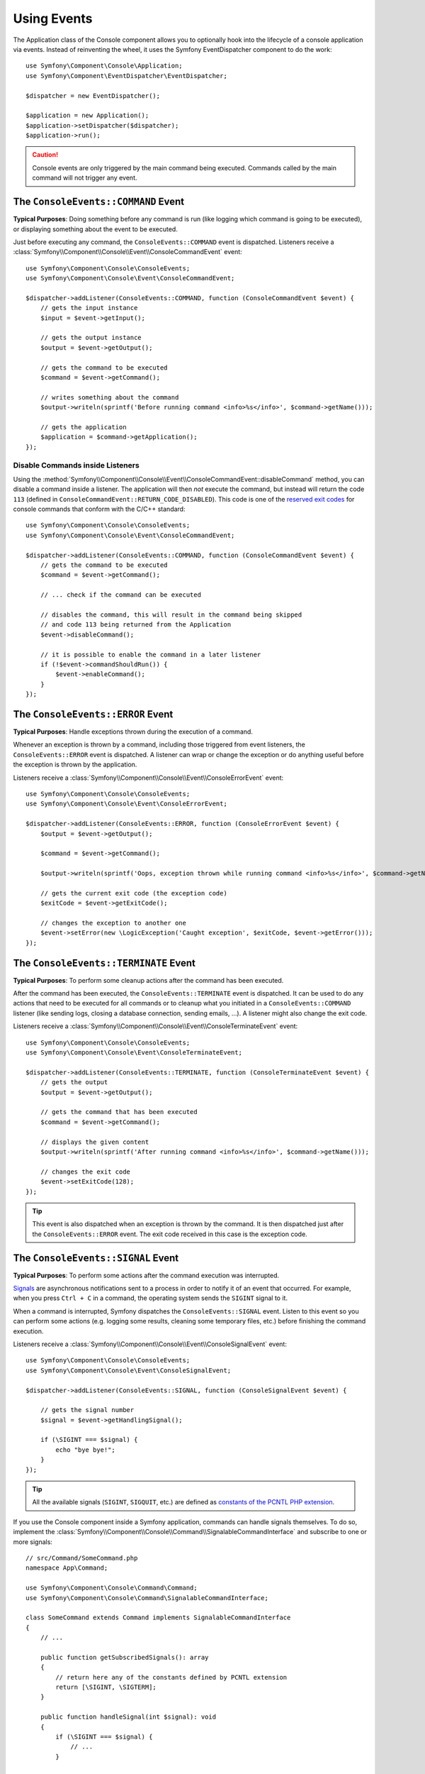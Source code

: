 Using Events
============

The Application class of the Console component allows you to optionally hook
into the lifecycle of a console application via events. Instead of reinventing
the wheel, it uses the Symfony EventDispatcher component to do the work::

    use Symfony\Component\Console\Application;
    use Symfony\Component\EventDispatcher\EventDispatcher;

    $dispatcher = new EventDispatcher();

    $application = new Application();
    $application->setDispatcher($dispatcher);
    $application->run();

.. caution::

    Console events are only triggered by the main command being executed.
    Commands called by the main command will not trigger any event.

The ``ConsoleEvents::COMMAND`` Event
------------------------------------

**Typical Purposes**: Doing something before any command is run (like logging
which command is going to be executed), or displaying something about the event
to be executed.

Just before executing any command, the ``ConsoleEvents::COMMAND`` event is
dispatched. Listeners receive a
:class:`Symfony\\Component\\Console\\Event\\ConsoleCommandEvent` event::

    use Symfony\Component\Console\ConsoleEvents;
    use Symfony\Component\Console\Event\ConsoleCommandEvent;

    $dispatcher->addListener(ConsoleEvents::COMMAND, function (ConsoleCommandEvent $event) {
        // gets the input instance
        $input = $event->getInput();

        // gets the output instance
        $output = $event->getOutput();

        // gets the command to be executed
        $command = $event->getCommand();

        // writes something about the command
        $output->writeln(sprintf('Before running command <info>%s</info>', $command->getName()));

        // gets the application
        $application = $command->getApplication();
    });

Disable Commands inside Listeners
~~~~~~~~~~~~~~~~~~~~~~~~~~~~~~~~~

Using the
:method:`Symfony\\Component\\Console\\Event\\ConsoleCommandEvent::disableCommand`
method, you can disable a command inside a listener. The application
will then *not* execute the command, but instead will return the code ``113``
(defined in ``ConsoleCommandEvent::RETURN_CODE_DISABLED``). This code is one
of the `reserved exit codes`_ for console commands that conform with the
C/C++ standard::

    use Symfony\Component\Console\ConsoleEvents;
    use Symfony\Component\Console\Event\ConsoleCommandEvent;

    $dispatcher->addListener(ConsoleEvents::COMMAND, function (ConsoleCommandEvent $event) {
        // gets the command to be executed
        $command = $event->getCommand();

        // ... check if the command can be executed

        // disables the command, this will result in the command being skipped
        // and code 113 being returned from the Application
        $event->disableCommand();

        // it is possible to enable the command in a later listener
        if (!$event->commandShouldRun()) {
            $event->enableCommand();
        }
    });

The ``ConsoleEvents::ERROR`` Event
----------------------------------

**Typical Purposes**: Handle exceptions thrown during the execution of a
command.

Whenever an exception is thrown by a command, including those triggered from
event listeners, the ``ConsoleEvents::ERROR`` event is dispatched. A listener
can wrap or change the exception or do anything useful before the exception is
thrown by the application.

Listeners receive a
:class:`Symfony\\Component\\Console\\Event\\ConsoleErrorEvent` event::

    use Symfony\Component\Console\ConsoleEvents;
    use Symfony\Component\Console\Event\ConsoleErrorEvent;

    $dispatcher->addListener(ConsoleEvents::ERROR, function (ConsoleErrorEvent $event) {
        $output = $event->getOutput();

        $command = $event->getCommand();

        $output->writeln(sprintf('Oops, exception thrown while running command <info>%s</info>', $command->getName()));

        // gets the current exit code (the exception code)
        $exitCode = $event->getExitCode();

        // changes the exception to another one
        $event->setError(new \LogicException('Caught exception', $exitCode, $event->getError()));
    });

.. _console-events-terminate:

The ``ConsoleEvents::TERMINATE`` Event
--------------------------------------

**Typical Purposes**: To perform some cleanup actions after the command has
been executed.

After the command has been executed, the ``ConsoleEvents::TERMINATE`` event is
dispatched. It can be used to do any actions that need to be executed for all
commands or to cleanup what you initiated in a ``ConsoleEvents::COMMAND``
listener (like sending logs, closing a database connection, sending emails,
...). A listener might also change the exit code.

Listeners receive a
:class:`Symfony\\Component\\Console\\Event\\ConsoleTerminateEvent` event::

    use Symfony\Component\Console\ConsoleEvents;
    use Symfony\Component\Console\Event\ConsoleTerminateEvent;

    $dispatcher->addListener(ConsoleEvents::TERMINATE, function (ConsoleTerminateEvent $event) {
        // gets the output
        $output = $event->getOutput();

        // gets the command that has been executed
        $command = $event->getCommand();

        // displays the given content
        $output->writeln(sprintf('After running command <info>%s</info>', $command->getName()));

        // changes the exit code
        $event->setExitCode(128);
    });

.. tip::

    This event is also dispatched when an exception is thrown by the command.
    It is then dispatched just after the ``ConsoleEvents::ERROR`` event.
    The exit code received in this case is the exception code.

The ``ConsoleEvents::SIGNAL`` Event
-----------------------------------

**Typical Purposes**: To perform some actions after the command execution was interrupted.

`Signals`_ are asynchronous notifications sent to a process in order to notify
it of an event that occurred. For example, when you press ``Ctrl + C`` in a
command, the operating system sends the ``SIGINT`` signal to it.

When a command is interrupted, Symfony dispatches the ``ConsoleEvents::SIGNAL``
event. Listen to this event so you can perform some actions (e.g. logging some
results, cleaning some temporary files, etc.) before finishing the command execution.

Listeners receive a
:class:`Symfony\\Component\\Console\\Event\\ConsoleSignalEvent` event::

    use Symfony\Component\Console\ConsoleEvents;
    use Symfony\Component\Console\Event\ConsoleSignalEvent;

    $dispatcher->addListener(ConsoleEvents::SIGNAL, function (ConsoleSignalEvent $event) {
       
        // gets the signal number
        $signal = $event->getHandlingSignal();
        
        if (\SIGINT === $signal) {
            echo "bye bye!";
        }
    });

.. tip::

    All the available signals (``SIGINT``, ``SIGQUIT``, etc.) are defined as
    `constants of the PCNTL PHP extension`_.

If you use the Console component inside a Symfony application, commands can
handle signals themselves. To do so, implement the
:class:`Symfony\\Component\\Console\\Command\\SignalableCommandInterface` and subscribe to one or more signals::

    // src/Command/SomeCommand.php
    namespace App\Command;

    use Symfony\Component\Console\Command\Command;
    use Symfony\Component\Console\Command\SignalableCommandInterface;

    class SomeCommand extends Command implements SignalableCommandInterface
    {
        // ...

        public function getSubscribedSignals(): array
        {
            // return here any of the constants defined by PCNTL extension
            return [\SIGINT, \SIGTERM];
        }

        public function handleSignal(int $signal): void
        {
            if (\SIGINT === $signal) {
                // ...
            }

            // ...
        }
    }

.. _`reserved exit codes`: https://www.tldp.org/LDP/abs/html/exitcodes.html
.. _`Signals`: https://en.wikipedia.org/wiki/Signal_(IPC)
.. _`constants of the PCNTL PHP extension`: https://www.php.net/manual/en/pcntl.constants.php
